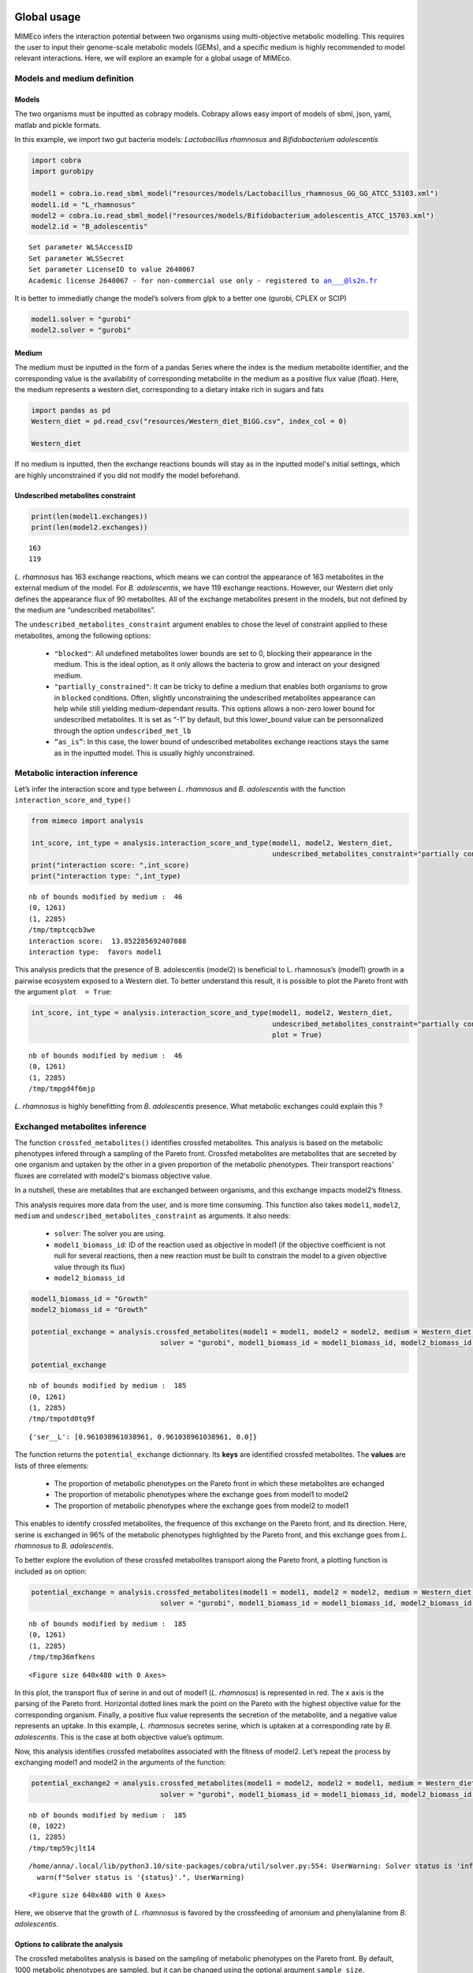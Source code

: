 Global usage
============

MIMEco infers the interaction potential between two organisms using multi-objective metabolic modelling. This requires the user to input
their genome-scale metabolic models (GEMs), and a specific medium is highly recommended to model relevant interactions. Here, we will explore
an example for a global usage of MIMEco.

Models and medium definition
----------------------------

Models
~~~~~~

The two organisms must be inputted as cobrapy models. Cobrapy allows
easy import of models of sbml, json, yaml, matlab and pickle formats.

In this example, we import two gut bacteria models: *Lactobacillus
rhamnosus* and *Bifidobacterium adolescentis*

.. code:: ipython

    import cobra
    import gurobipy
    
    model1 = cobra.io.read_sbml_model("resources/models/Lactobacillus_rhamnosus_GG_GG_ATCC_53103.xml")
    model1.id = "L_rhamnosus"
    model2 = cobra.io.read_sbml_model("resources/models/Bifidobacterium_adolescentis_ATCC_15703.xml")
    model2.id = "B_adolescentis"


.. parsed-literal::

    Set parameter WLSAccessID
    Set parameter WLSSecret
    Set parameter LicenseID to value 2640067
    Academic license 2640067 - for non-commercial use only - registered to an___@ls2n.fr


It is better to immediatly change the model’s solvers from glpk to a
better one (gurobi, CPLEX or SCIP)

.. code:: ipython

    model1.solver = "gurobi"
    model2.solver = "gurobi"

Medium
~~~~~~

The medium must be inputted in the form of a pandas Series where the
index is the medium metabolite identifier, and the corresponding value
is the availability of corresponding metabolite in the medium as a
positive flux value (float). Here, the medium represents a western diet,
corresponding to a dietary intake rich in sugars and fats

.. code:: ipython

    import pandas as pd
    Western_diet = pd.read_csv("resources/Western_diet_BiGG.csv", index_col = 0)
    
    Western_diet




.. raw:: html

    <div>
    <style scoped>
        .dataframe tbody tr th:only-of-type {
            vertical-align: middle;
        }
    
        .dataframe tbody tr th {
            vertical-align: top;
        }
    
        .dataframe thead th {
            text-align: right;
        }
    </style>
    <table border="1" class="dataframe">
      <thead>
        <tr style="text-align: right;">
          <th></th>
          <th>Western_diet</th>
        </tr>
      </thead>
      <tbody>
        <tr>
          <th>adocbl</th>
          <td>1.000000</td>
        </tr>
        <tr>
          <th>ala__L</th>
          <td>0.300000</td>
        </tr>
        <tr>
          <th>amylose300</th>
          <td>0.000078</td>
        </tr>
        <tr>
          <th>arabinogal</th>
          <td>0.000037</td>
        </tr>
        <tr>
          <th>arachd</th>
          <td>0.003867</td>
        </tr>
        <tr>
          <th>...</th>
          <td>...</td>
        </tr>
        <tr>
          <th>ttdca</th>
          <td>0.079798</td>
        </tr>
        <tr>
          <th>tyr__L</th>
          <td>0.099000</td>
        </tr>
        <tr>
          <th>val__L</th>
          <td>0.180000</td>
        </tr>
        <tr>
          <th>vitd3</th>
          <td>1.000000</td>
        </tr>
        <tr>
          <th>zn2</th>
          <td>1.000000</td>
        </tr>
      </tbody>
    </table>
    <p>90 rows × 1 columns</p>
    </div>



If no medium is inputted, then the exchange reactions bounds will stay
as in the inputted model's initial settings, which are highly unconstrained if you did not
modify the model beforehand.

Undescribed metabolites constraint
~~~~~~~~~~~~~~~~~~~~~~~~~~~~~~~~~~

.. code:: ipython

    print(len(model1.exchanges))
    print(len(model2.exchanges))


.. parsed-literal::

    163
    119


*L. rhamnosus* has 163 exchange reactions, which means we can control the
appearance of 163 metabolites in the external medium of the model. For *B.
adolescentis*, we have 119 exchange reactions. However, our Western diet
only defines the appearance flux of 90 metabolites. All of the exchange
metabolites present in the models, but not defined by the medium are
“undescribed metabolites”.

The ``undescribed_metabolites_constraint`` argument enables to chose the level of constraint applied to these metabolites, among the following options:
 
 - ``"blocked"``: All undefined metabolites lower bounds are set to 0, blocking their appearance in the medium. This is the ideal option, as it only allows the bacteria to grow and interact on your designed medium.

 - ``"partially_constrained"``: It can be tricky to define a medium that enables both organisms to grow in ``blocked`` conditions. Often, slightly unconstraining the undescribed metabolites appearance can help while still yielding medium-dependant results. This options allows a non-zero lower bound for undescribed metabolites. It is set as “-1” by default, but this lower_bound value can be personnalized through the option ``undescribed_met_lb`` 

 - ``“as_is”``: In this case, the lower bound of undescribed metabolites exchange reactions stays the same as in the inputted model. This is usually highly unconstrained.


Metabolic interaction inference
-------------------------------

Let’s infer the interaction score and type between *L. rhamnosus* and *B. adolescentis* with the function ``interaction_score_and_type()``

.. code:: ipython

    from mimeco import analysis
    
    int_score, int_type = analysis.interaction_score_and_type(model1, model2, Western_diet, 
                                                              undescribed_metabolites_constraint="partially constrained")
    print("interaction score: ",int_score)
    print("interaction type: ",int_type)


.. parsed-literal::

    nb of bounds modified by medium :  46
    (0, 1261)
    (1, 2285)
    /tmp/tmptcqcb3we
    interaction score:  13.852285692407088
    interaction type:  favors model1


This analysis predicts that the presence of B. adolescentis (model2) is
beneficial to L. rhamnosus’s (model1) growth in a pairwise ecosystem
exposed to a Western diet. To better understand this result, it is
possible to plot the Pareto front with the argument ``plot  = True``:

.. code:: ipython

    int_score, int_type = analysis.interaction_score_and_type(model1, model2, Western_diet, 
                                                              undescribed_metabolites_constraint="partially constrained", 
                                                              plot = True)



.. parsed-literal::

    nb of bounds modified by medium :  46
    (0, 1261)
    (1, 2285)
    /tmp/tmpgd4f6mjp



.. image:: output_14_1.png


*L. rhamnosus* is highly benefitting from *B. adolescentis* presence. What
metabolic exchanges could explain this ?

Exchanged metabolites inference
-------------------------------

The function ``crossfed_metabolites()`` identifies crossfed metabolites. This analysis is based on the metabolic phenotypes infered through a sampling of the Pareto front. 
Crossfed metabolites are metabolites that are secreted by one organism and uptaken by the other in a given proportion 
of the metabolic phenotypes. Their transport reactions' fluxes are correlated with model2's biomass objective value.

In a nutshell, these are metablites that are exchanged between organisms, and this exchange impacts model2’s fitness.

This analysis requires more data from the user, and is more time consuming. This function also
takes ``model1``, ``model2``, ``medium`` and ``undescribed_metabolites_constraint`` as arguments. It also needs:

 - ``solver``: The solver you are using.
 
 - ``model1_biomass_id``: ID of the reaction used as objective in model1 (if the objective coefficient is not null for several reactions, then a new reaction must be built to constrain the model to a given objective value through its flux)

 - ``model2_biomass_id``

.. code:: ipython

    model1_biomass_id = "Growth"
    model2_biomass_id = "Growth"
    
    potential_exchange = analysis.crossfed_metabolites(model1 = model1, model2 = model2, medium = Western_diet, undescribed_metabolites_constraint = "partially_constrained",
                                   solver = "gurobi", model1_biomass_id = model1_biomass_id, model2_biomass_id = model2_biomass_id)
    
    potential_exchange


.. parsed-literal::

    nb of bounds modified by medium :  185
    (0, 1261)
    (1, 2285)
    /tmp/tmpotd0tq9f

.. parsed-literal::

    {'ser__L': [0.961038961038961, 0.961038961038961, 0.0]}



The function returns the ``potential_exchange`` dictionnary. Its **keys** are identified 
crossfed metabolites. The **values** are lists of three elements:

 - The proportion of metabolic phenotypes on the Pareto front in which these metabolites are echanged

 - The proportion of metabolic phenotypes where the exchange goes from model1 to model2

 - The proportion of metabolic phenotypes where the exchange goes from model2 to model1

This enables to identify crossfed metabolites, the frequence of this
exchange on the Pareto front, and its direction. Here, serine is
exchanged in 96% of the metabolic phenotypes highlighted by the Pareto
front, and this exchange goes from *L. rhamnosus* to *B. adolescentis*.

To better explore the evolution of these crossfed metabolites transport
along the Pareto front, a plotting function is included as on option:

.. code:: ipython

    potential_exchange = analysis.crossfed_metabolites(model1 = model1, model2 = model2, medium = Western_diet, undescribed_metabolites_constraint = "partially_constrained",
                                   solver = "gurobi", model1_biomass_id = model1_biomass_id, model2_biomass_id = model2_biomass_id, plot = True)


.. parsed-literal::

    nb of bounds modified by medium :  185
    (0, 1261)
    (1, 2285)
    /tmp/tmp36mfkens


.. image:: output_18_2.png



.. parsed-literal::

    <Figure size 640x480 with 0 Axes>


In this plot, the transport flux of serine in and out of model1 (*L.
rhamnosus*) is represented in red. The x axis is the parsing of the
Pareto front. Horizontal dotted lines mark the point on the Pareto with
the highest objective value for the corresponding organism. Finally, a
positive flux value represents the secretion of the metabolite, and a
negative value represents an uptake. In this example, *L. rhamnosus*
secretes serine, which is uptaken at a corresponding rate by *B.
adolescentis*. This is the case at both objective value’s optimum.

Now, this analysis identifies crossfed metabolites associated with the
fitness of model2. Let’s repeat the process by exchanging model1 and
model2 in the arguments of the function:

.. code:: ipython

    potential_exchange2 = analysis.crossfed_metabolites(model1 = model2, model2 = model1, medium = Western_diet, undescribed_metabolites_constraint = "partially_constrained",
                                   solver = "gurobi", model1_biomass_id = model1_biomass_id, model2_biomass_id = model2_biomass_id, plot = True)


.. parsed-literal::

    nb of bounds modified by medium :  185
    (0, 1022)
    (1, 2285)
    /tmp/tmp59cjlt14


.. parsed-literal::

    /home/anna/.local/lib/python3.10/site-packages/cobra/util/solver.py:554: UserWarning: Solver status is 'infeasible'.
      warn(f"Solver status is '{status}'.", UserWarning)



.. image:: output_20_2.png



.. image:: output_20_3.png



.. parsed-literal::

    <Figure size 640x480 with 0 Axes>


Here, we observe that the growth of *L. rhamnosus* is favored by the
crossfeeding of amonium and phenylalanine from *B. adolescentis*.

Options to calibrate the analysis
~~~~~~~~~~~~~~~~~~~~~~~~~~~~~~~~~

The crossfed metabolites analysis is based on the sampling of metabolic
phenotypes on the Pareto front. By default, 1000 metabolic phenotypes
are sampled, but it can be changed using the optional argument
``sample_size``.

The selection of crossfed metabolites (CM) can be personnalized. The exact criteria, and their modulable options are:

-  The fluxes of the CM transport reactions for the two organisms are anti-correlated.

   By default, the anti-correlation must be superior or equal to 0.5.
   This can be changed using the optionnal argument
   ``exchange_correlation``.

-  The fluxes of the CM transport reactions for the two organisms are
   correlated with model2 biomass production.

   By default, a minimal correlation value is set to 0.8. This can be
   changed using the optional argument ``biomass_correlation``.

-  The reactions yield opposite sign for a given proportion of
   solutions.

   By default, the minimal proportion of metabolic phenotypes where
   transport reactions yield opposite sign is set to 0.3. This can be
   changed using the optionnal argument
   ``lower_exchange_proportion``.

Let’s to see if the results change when largely unconstraining these
parameters:

.. code:: ipython

    potential_exchange2 = analysis.crossfed_metabolites(model1 = model2, model2 = model1, medium = Western_diet, undescribed_metabolites_constraint = "partially_constrained",
                                                        solver = "gurobi", model1_biomass_id = model1_biomass_id, model2_biomass_id = model2_biomass_id, 
                                                        exchange_correlation = 0.3, biomass_correlation = 0.6, lower_exchange_proportion = 0.1, plot = True)
    potential_exchange2


.. parsed-literal::

    nb of bounds modified by medium :  185
    (0, 1022)
    (1, 2285)
    /tmp/tmpts0_4wlj



.. image:: output_23_2.png



.. image:: output_23_3.png



.. image:: output_23_4.png



.. image:: output_23_5.png




.. parsed-literal::

    {'leu__L': [0.7962037962037962, 0.7962037962037962, 0.0],
     'nh4': [0.7262737262737263, 0.7262737262737263, 0.0],
     'ser__L': [0.6043956043956044, 0.005994005994005994, 0.5984015984015985],
     'phe__L': [0.5484515484515484, 0.5484515484515484, 0.0]}




.. parsed-literal::

    <Figure size 640x480 with 0 Axes>


We observe more crossfed metabolites (leucine and serine), but as the
criteria were less stringent, their exchange is less clearI It still
holds potential, especifically at optimal growth values.

Extracting data to do further analysis
======================================

It is possible to extract data generated by the sampling of the Pareto
front to freely analyze the metabolic behaviors of the pairwize
ecosystem. In this case, the ``crossfed_metabolites()`` function returns
both the ``potential_crossfeeding`` dictionnary and the
``sampling_data`` pandas dataframe. The optional argument
\``retrieve_data can be set to:

 - **“all”**, where the whole sampling matrix is returned in a second variable

 - **“selection”** where the a pandas dataframe of the sampling of selected crossfed metabolites transport reactions and both organisms biomass reactions is returned.